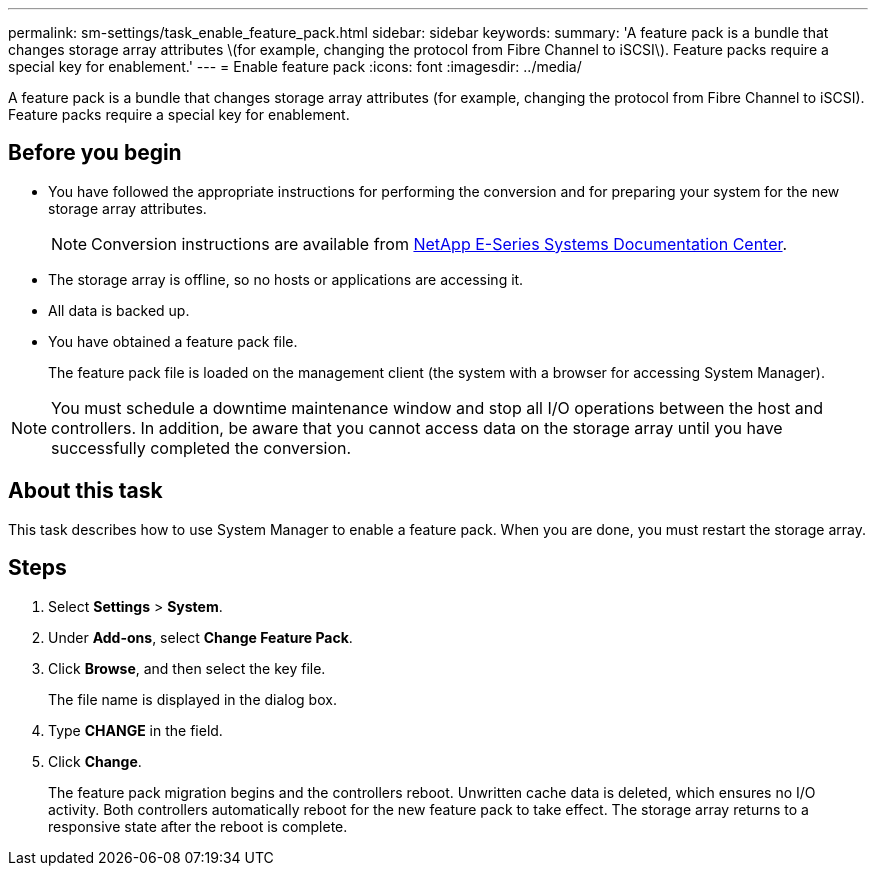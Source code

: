 ---
permalink: sm-settings/task_enable_feature_pack.html
sidebar: sidebar
keywords: 
summary: 'A feature pack is a bundle that changes storage array attributes \(for example, changing the protocol from Fibre Channel to iSCSI\). Feature packs require a special key for enablement.'
---
= Enable feature pack
:icons: font
:imagesdir: ../media/

[.lead]
A feature pack is a bundle that changes storage array attributes (for example, changing the protocol from Fibre Channel to iSCSI). Feature packs require a special key for enablement.

== Before you begin

* You have followed the appropriate instructions for performing the conversion and for preparing your system for the new storage array attributes.
+
[NOTE]
====
Conversion instructions are available from http://mysupport.netapp.com/info/web/ECMP1658252.html[NetApp E-Series Systems Documentation Center].
====

* The storage array is offline, so no hosts or applications are accessing it.
* All data is backed up.
* You have obtained a feature pack file.
+
The feature pack file is loaded on the management client (the system with a browser for accessing System Manager).

[NOTE]
====
You must schedule a downtime maintenance window and stop all I/O operations between the host and controllers. In addition, be aware that you cannot access data on the storage array until you have successfully completed the conversion.
====

== About this task

This task describes how to use System Manager to enable a feature pack. When you are done, you must restart the storage array.

== Steps

. Select *Settings* > *System*.
. Under *Add-ons*, select *Change Feature Pack*.
. Click *Browse*, and then select the key file.
+
The file name is displayed in the dialog box.

. Type *CHANGE* in the field.
. Click *Change*.
+
The feature pack migration begins and the controllers reboot. Unwritten cache data is deleted, which ensures no I/O activity. Both controllers automatically reboot for the new feature pack to take effect. The storage array returns to a responsive state after the reboot is complete.
